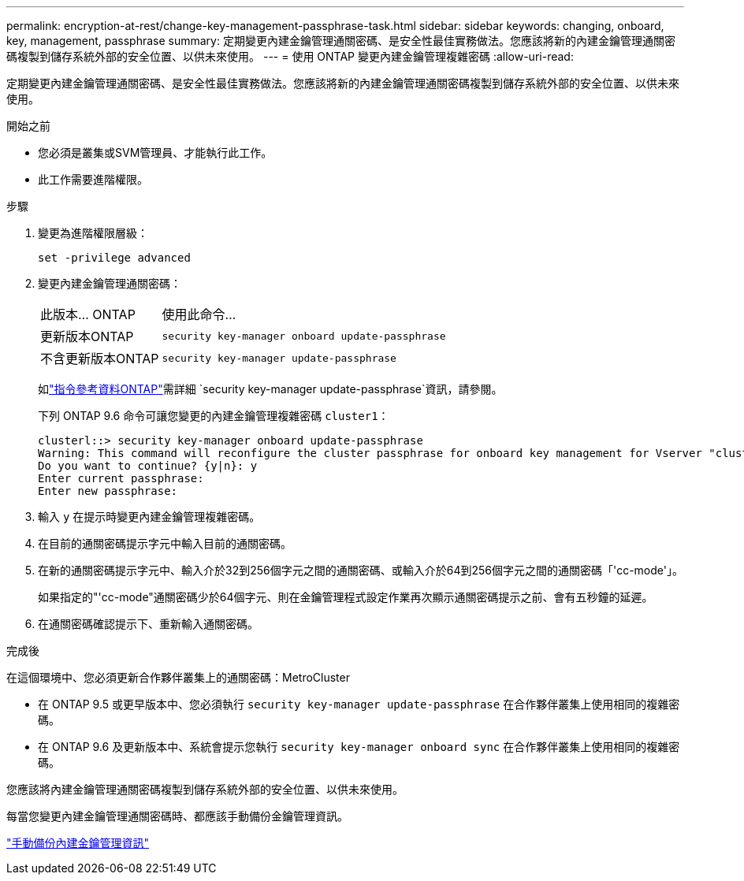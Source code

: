 ---
permalink: encryption-at-rest/change-key-management-passphrase-task.html 
sidebar: sidebar 
keywords: changing, onboard, key, management, passphrase 
summary: 定期變更內建金鑰管理通關密碼、是安全性最佳實務做法。您應該將新的內建金鑰管理通關密碼複製到儲存系統外部的安全位置、以供未來使用。 
---
= 使用 ONTAP 變更內建金鑰管理複雜密碼
:allow-uri-read: 


[role="lead"]
定期變更內建金鑰管理通關密碼、是安全性最佳實務做法。您應該將新的內建金鑰管理通關密碼複製到儲存系統外部的安全位置、以供未來使用。

.開始之前
* 您必須是叢集或SVM管理員、才能執行此工作。
* 此工作需要進階權限。


.步驟
. 變更為進階權限層級：
+
`set -privilege advanced`

. 變更內建金鑰管理通關密碼：
+
[cols="25,75"]
|===


| 此版本... ONTAP | 使用此命令... 


 a| 
更新版本ONTAP
 a| 
`security key-manager onboard update-passphrase`



 a| 
不含更新版本ONTAP
 a| 
`security key-manager update-passphrase`

|===
+
如link:https://docs.netapp.com/us-en/ontap-cli/security-key-manager-update-passphrase.html["指令參考資料ONTAP"^]需詳細 `security key-manager update-passphrase`資訊，請參閱。

+
下列 ONTAP 9.6 命令可讓您變更的內建金鑰管理複雜密碼 `cluster1`：

+
[listing]
----
clusterl::> security key-manager onboard update-passphrase
Warning: This command will reconfigure the cluster passphrase for onboard key management for Vserver "cluster1".
Do you want to continue? {y|n}: y
Enter current passphrase:
Enter new passphrase:
----
. 輸入 `y` 在提示時變更內建金鑰管理複雜密碼。
. 在目前的通關密碼提示字元中輸入目前的通關密碼。
. 在新的通關密碼提示字元中、輸入介於32到256個字元之間的通關密碼、或輸入介於64到256個字元之間的通關密碼「'cc-mode'」。
+
如果指定的"'cc-mode"通關密碼少於64個字元、則在金鑰管理程式設定作業再次顯示通關密碼提示之前、會有五秒鐘的延遲。

. 在通關密碼確認提示下、重新輸入通關密碼。


.完成後
在這個環境中、您必須更新合作夥伴叢集上的通關密碼：MetroCluster

* 在 ONTAP 9.5 或更早版本中、您必須執行 `security key-manager update-passphrase` 在合作夥伴叢集上使用相同的複雜密碼。
* 在 ONTAP 9.6 及更新版本中、系統會提示您執行 `security key-manager onboard sync` 在合作夥伴叢集上使用相同的複雜密碼。


您應該將內建金鑰管理通關密碼複製到儲存系統外部的安全位置、以供未來使用。

每當您變更內建金鑰管理通關密碼時、都應該手動備份金鑰管理資訊。

link:backup-key-management-information-manual-task.html["手動備份內建金鑰管理資訊"]
